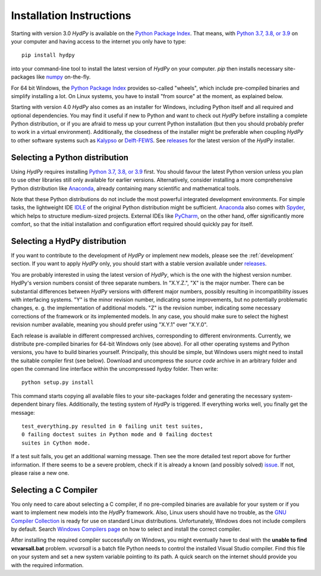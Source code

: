 
.. _Python Package Index: https://pypi.org/project/HydPy/
.. _Python 3.7, 3.8, or 3.9: https://www.python.org/downloads/
.. _numpy: http://www.numpy.org/
.. _Kalypso: https://kalypso.bjoernsen.de/index.php?id=382&L=1
.. _Delft-FEWS: https://oss.deltares.nl/web/delft-fews
.. _releases: https://github.com/hydpy-dev/hydpy/releases
.. _PyCharm: https://www.jetbrains.com/pycharm/download/#section=windows
.. _Anaconda: https://www.anaconda.com/what-is-anaconda/
.. _IDLE: https://docs.python.org/3/library/idle.html
.. _Spyder: https://www.spyder-ide.org/
.. _pip: https://pip.pypa.io/en/stable/
.. _releases: https://github.com/hydpy-dev/hydpy/releases
.. _issue: https://github.com/hydpy-dev/hydpy/issues
.. _GNU Compiler Collection: https://gcc.gnu.org/
.. _Windows Compilers page: https://wiki.python.org/moin/WindowsCompilers


.. _install:

Installation Instructions
=========================

Starting with version 3.0 *HydPy* is available on the `Python Package Index`_.
That means, with `Python 3.7, 3.8, or 3.9`_ on your computer and having access
to the internet you only have to type::

  pip install hydpy

into your command-line tool to install the latest version of *HydPy* on your
computer.  `pip` then installs necessary site-packages like `numpy`_ on-the-fly.

For 64 bit Windows, the `Python Package Index`_ provides so-called "wheels",
which include pre-compiled binaries and simplify installing a lot.  On Linux
systems, you have to install "from source" at the moment, as explained below.

Starting with version 4.0 *HydPy* also comes as an installer for Windows,
including Python itself and all required and optional dependencies.
You may find it useful if new to Python and want to check out *HydPy*
before installing a complete Python distribution, or if you are afraid to
mess up your current Python installation (but then you should probably
prefer to work in a virtual environment).  Additionally, the closedness
of the installer might be preferable when coupling *HydPy* to other
software systems such as `Kalypso`_ or `Delft-FEWS`_.  See `releases`_
for the latest version of the *HydPy* installer.


Selecting a Python distribution
--------------------------------

Using *HydPy* requires installing `Python 3.7, 3.8, or 3.9`_ first.  You should
favour the latest Python version unless you plan to use other libraries still
only available for earlier versions.  Alternatively, consider installing a more
comprehensive Python distribution like `Anaconda`_, already containing many
scientific and mathematical tools.

Note that these Python distributions do not include the most powerful
integrated development environments.  For simple tasks, the lightweight IDE
`IDLE`_ of the original Python distribution might be sufficient.  `Anaconda`_
also comes with `Spyder`_, which helps to structure medium-sized projects.
External IDEs like `PyCharm`_, on the other hand, offer significantly more
comfort, so that the initial installation and configuration effort required
should quickly pay for itself.


Selecting a HydPy distribution
------------------------------

If you want to contribute to the development of  *HydPy* or implement
new models, please see the :ref:`development` section.  If you want to
apply *HydPy* only, you should start with a stable version available
under `releases`_.

You are probably interested in using the latest version of *HydPy*,
which is the one with the highest version number.  HydPy's version numbers
consist of three separate numbers. In "X.Y.Z.", "X" is the major number.
There can be substantial differences between *HydPy* versions with
different major numbers, possibly resulting in incompatibility issues
with interfacing systems.  "Y" is the minor revision number, indicating
some improvements, but no potentially problematic changes, e. g. the
implementation of additional models.  "Z" is the revision number,
indicating some necessary corrections of the framework or its implemented
models.  In any case, you should make sure to select the highest revision
number available, meaning you should prefer using "X.Y.1" over "X.Y.0".

Each release is available in different compressed archives,
corresponding to different environments.  Currently, we distribute
pre-compiled binaries for 64-bit Windows only (see above).
For all other operating systems and Python versions, you have to build
binaries yourself.  Principally, this should be simple, but Windows users
might need to install the suitable compiler first (see below).  Download
and uncompress the `source code` archive in an arbitrary folder and open
the command line interface within the uncompressed `hydpy` folder.
Then write::

    python setup.py install

This command starts copying all available files to your site-packages folder
and generating the necessary system-dependent binary files.  Additionally,
the testing system of *HydPy* is triggered. If everything works well,
you finally get the message::

    test_everything.py resulted in 0 failing unit test suites,
    0 failing doctest suites in Python mode and 0 failing doctest
    suites in Cython mode.

If a test suit fails, you get an additional warning message.  Then see the
more detailed test report above for further information.  If there seems to
be a severe problem, check if it is already a known (and possibly solved)
`issue`_.  If not, please raise a new one.


Selecting a C Compiler
----------------------

You only need to care about selecting a C compiler, if no pre-compiled
binaries are available for your system or if you want to implement
new models into the *HydPy* framework.  Also, Linux users should
have no trouble, as the `GNU Compiler Collection`_ is ready for
use on standard Linux distributions.  Unfortunately, Windows does not
include compilers by default.  Search `Windows Compilers page`_ on how
to select and install the correct compiler.

After installing the required compiler successfully on Windows, you
might eventually have to deal with the **unable to find vcvarsall.bat**
problem.  `vcvarsall` is a batch file Python needs to control the installed
Visual Studio compiler.  Find this file on your system and set a new
system variable pointing to its path.  A quick search on the internet
should provide you with the required information.

















